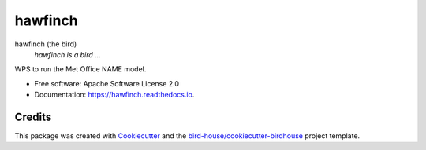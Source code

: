 hawfinch
===============================

.. image:: https://img.shields.io/badge/docs-latest-brightgreen.svg
   :target: http://hawfinch.readthedocs.io/en/latest/?badge=latest
   :alt: Documentation Status

.. image:: https://travis-ci.org/tommygod3/hawfinch.svg?branch=master
   :target: https://travis-ci.org/tommygod3/hawfinch
   :alt: Travis Build

.. image:: https://img.shields.io/github/license/tommygod3/hawfinch.svg
    :target: https://github.com/tommygod3/hawfinch/blob/master/LICENSE.txt
    :alt: GitHub license

.. image:: https://badges.gitter.im/bird-house/birdhouse.svg
    :target: https://gitter.im/bird-house/birdhouse?utm_source=badge&utm_medium=badge&utm_campaign=pr-badge&utm_content=badge
    :alt: Join the chat at https://gitter.im/bird-house/birdhouse


hawfinch (the bird)
  *hawfinch is a bird ...*

WPS to run the Met Office NAME model.

* Free software: Apache Software License 2.0
* Documentation: https://hawfinch.readthedocs.io.

Credits
-------

This package was created with Cookiecutter_ and the `bird-house/cookiecutter-birdhouse`_ project template.

.. _Cookiecutter: https://github.com/audreyr/cookiecutter
.. _`bird-house/cookiecutter-birdhouse`: https://github.com/bird-house/cookiecutter-birdhouse
